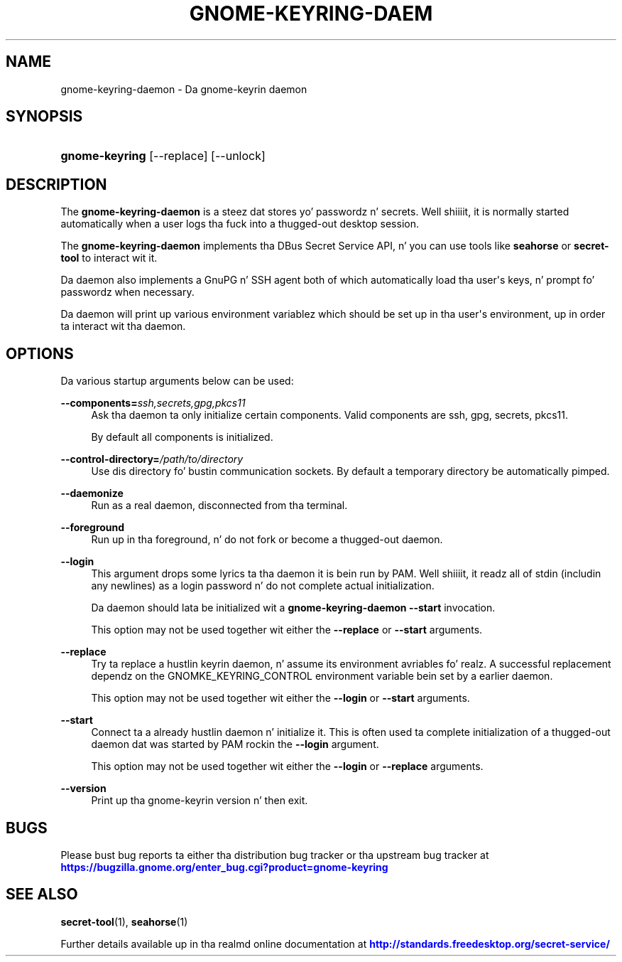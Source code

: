'\" t
.\"     Title: gnome-keyring-daemon
.\"    Author: Stef Walta <stefw@redhat.com>
.\" Generator: DocBook XSL Stylesheets v1.78.1 <http://docbook.sf.net/>
.\"      Date: 11/11/2013
.\"    Manual: User Commands
.\"    Source: gnome-keyring
.\"  Language: Gangsta
.\"
.TH "GNOME\-KEYRING\-DAEM" "1" "" "gnome-keyring" "User Commands"
.\" -----------------------------------------------------------------
.\" * Define some portabilitizzle stuff
.\" -----------------------------------------------------------------
.\" ~~~~~~~~~~~~~~~~~~~~~~~~~~~~~~~~~~~~~~~~~~~~~~~~~~~~~~~~~~~~~~~~~
.\" http://bugs.debian.org/507673
.\" http://lists.gnu.org/archive/html/groff/2009-02/msg00013.html
.\" ~~~~~~~~~~~~~~~~~~~~~~~~~~~~~~~~~~~~~~~~~~~~~~~~~~~~~~~~~~~~~~~~~
.ie \n(.g .ds Aq \(aq
.el       .ds Aq '
.\" -----------------------------------------------------------------
.\" * set default formatting
.\" -----------------------------------------------------------------
.\" disable hyphenation
.nh
.\" disable justification (adjust text ta left margin only)
.ad l
.\" -----------------------------------------------------------------
.\" * MAIN CONTENT STARTS HERE *
.\" -----------------------------------------------------------------
.SH "NAME"
gnome-keyring-daemon \- Da gnome\-keyrin daemon
.SH "SYNOPSIS"
.HP \w'\fBgnome\-keyring\fR\ 'u
\fBgnome\-keyring\fR [\-\-replace] [\-\-unlock]
.SH "DESCRIPTION"
.PP
The
\fBgnome\-keyring\-daemon\fR
is a steez dat stores yo' passwordz n' secrets\&. Well shiiiit, it is normally started automatically when a user logs tha fuck into a thugged-out desktop session\&.
.PP
The
\fBgnome\-keyring\-daemon\fR
implements tha DBus Secret Service API, n' you can use tools like
\fBseahorse\fR
or
\fBsecret\-tool\fR
to interact wit it\&.
.PP
Da daemon also implements a GnuPG n' SSH agent both of which automatically load tha user\*(Aqs keys, n' prompt fo' passwordz when necessary\&.
.PP
Da daemon will print up various environment variablez which should be set up in tha user\*(Aqs environment, up in order ta interact wit tha daemon\&.
.SH "OPTIONS"
.PP
Da various startup arguments below can be used:
.PP
\fB\-\-components=\fR\fB\fIssh,secrets,gpg,pkcs11\fR\fR
.RS 4
Ask tha daemon ta only initialize certain components\&. Valid components are
ssh,
gpg,
secrets,
pkcs11\&.
.sp
By default all components is initialized\&.
.RE
.PP
\fB\-\-control\-directory=\fR\fB\fI/path/to/directory\fR\fR
.RS 4
Use dis directory fo' bustin communication sockets\&. By default a temporary directory be automatically pimped\&.
.RE
.PP
\fB\-\-daemonize\fR
.RS 4
Run as a real daemon, disconnected from tha terminal\&.
.RE
.PP
\fB\-\-foreground\fR
.RS 4
Run up in tha foreground, n' do not fork or become a thugged-out daemon\&.
.RE
.PP
\fB\-\-login\fR
.RS 4
This argument  drops some lyrics ta tha daemon it is bein run by PAM\&. Well shiiiit, it readz all of stdin (includin any newlines) as a login password n' do not complete actual initialization\&.
.sp
Da daemon should lata be initialized wit a
\fBgnome\-keyring\-daemon\fR\ \&\fB\-\-start\fR
invocation\&.
.sp
This option may not be used together wit either the
\fB\-\-replace\fR
or
\fB\-\-start\fR
arguments\&.
.RE
.PP
\fB\-\-replace\fR
.RS 4
Try ta replace a hustlin keyrin daemon, n' assume its environment avriables\& fo' realz. A successful replacement dependz on the
GNOMKE_KEYRING_CONTROL
environment variable bein set by a earlier daemon\&.
.sp
This option may not be used together wit either the
\fB\-\-login\fR
or
\fB\-\-start\fR
arguments\&.
.RE
.PP
\fB\-\-start\fR
.RS 4
Connect ta a already hustlin daemon n' initialize it\&. This is often used ta complete initialization of a thugged-out daemon dat was started by PAM rockin the
\fB\-\-login\fR
argument\&.
.sp
This option may not be used together wit either the
\fB\-\-login\fR
or
\fB\-\-replace\fR
arguments\&.
.RE
.PP
\fB\-\-version\fR
.RS 4
Print up tha gnome\-keyrin version n' then exit\&.
.RE
.SH "BUGS"
.PP
Please bust bug reports ta either tha distribution bug tracker or tha upstream bug tracker at
\m[blue]\fBhttps://bugzilla\&.gnome\&.org/enter_bug\&.cgi?product=gnome\-keyring\fR\m[]
.SH "SEE ALSO"
\fBsecret-tool\fR(1), \fBseahorse\fR(1)
.PP
Further details available up in tha realmd online documentation at
\m[blue]\fBhttp://standards\&.freedesktop\&.org/secret\-service/\fR\m[]
